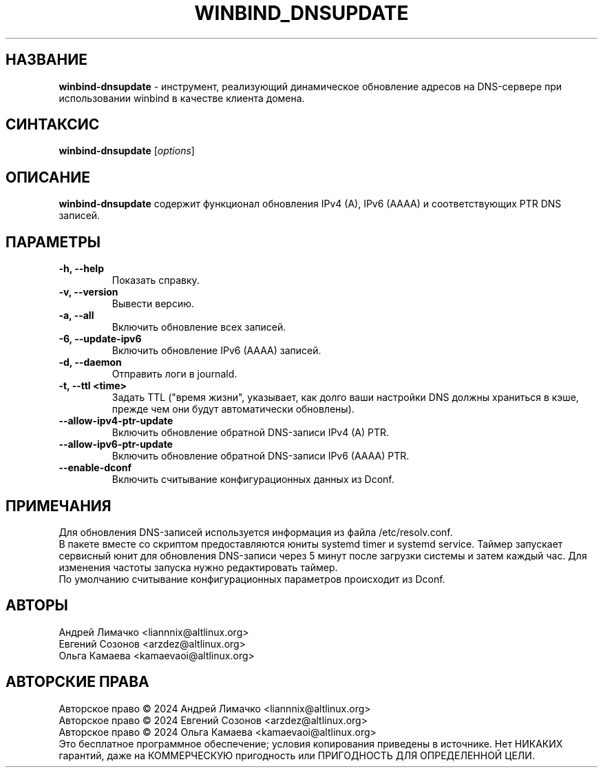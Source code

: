 .TH "WINBIND_DNSUPDATE" "1" "August 2024" "winbind\-dnsupdate" "Справка по winbind-dnsupdate"
.SH НАЗВАНИЕ
.B winbind\-dnsupdate
\- инструмент, реализующий динамическое обновление адресов
на DNS-сервере при использовании winbind в качестве клиента домена.

.SH СИНТАКСИС
.B winbind\-dnsupdate
[\fI\,options\/\fR]

.SH ОПИСАНИЕ
.B winbind\-dnsupdate
содержит функционал обновления IPv4 (A), IPv6 (AAAA) и соответствующих PTR DNS записей.

.SH ПАРАМЕТРЫ
.TP
.B \-h, \-\-help
Показать справку.
.TP
.B \-v, \-\-version
Вывести версию.
.TP
.B \-a, \-\-all
Включить обновление всех записей.
.TP
.B \-6, \-\-update-ipv6
Включить обновление IPv6 (AAAA) записей.
.TP
.B \-d, \-\-daemon
Отправить логи в journald.
.TP
.B \-t, \-\-ttl <time>
Задать TTL ("время жизни", указывает, как долго ваши настройки DNS должны храниться в кэше, прежде чем они будут автоматически обновлены).
.TP
.B \-\-allow-ipv4-ptr-update
Включить обновление обратной DNS-записи IPv4 (A) PTR.
.TP
.B \-\-allow-ipv6-ptr-update
Включить обновление обратной DNS-записи IPv6 (AAAA) PTR.
.TP
.B \-\-enable-dconf
Включить считывание конфигурационных данных из Dсonf.


.SH ПРИМЕЧАНИЯ
Для обновления DNS-записей используется информация из файла /etc/resolv.conf.
.br
В пакете вместе со скриптом предоставляются юниты systemd timer и  systemd service.
Таймер запускает сервисный юнит для обновления DNS-записи через 5 минут после загрузки системы и затем каждый час.
Для изменения частоты запуска нужно редактировать таймер.
.br
По умолчанию считывание конфигурационных параметров происходит из Dсonf.

.SH АВТОРЫ
Андрей Лимачко <liannnix@altlinux.org>
.br
Евгений Созонов <arzdez@altlinux.org>
.br
Ольга Камаева <kamaevaoi@altlinux.org>

.SH АВТОРСКИЕ ПРАВА
Авторское право \(co 2024 Андрей Лимачко <liannnix@altlinux.org>
.br
Авторское право \(co 2024 Евгений Созонов <arzdez@altlinux.org>
.br
Авторское право \(co 2024 Ольга Камаева <kamaevaoi@altlinux.org>
.br
Это бесплатное программное обеспечение; условия копирования приведены в источнике. Нет НИКАКИХ гарантий, даже на КОММЕРЧЕСКУЮ пригодность или ПРИГОДНОСТЬ ДЛЯ ОПРЕДЕЛЕННОЙ ЦЕЛИ.
